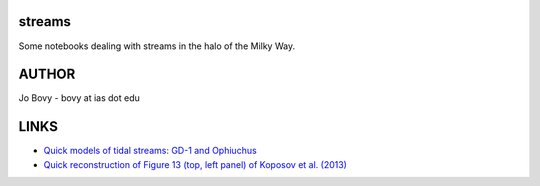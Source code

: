 streams
=======

Some notebooks dealing with streams in the halo of the Milky Way.

AUTHOR
======

Jo Bovy - bovy at ias dot edu

LINKS
=====

- `Quick models of tidal streams: GD-1 and Ophiuchus <http://nbviewer.ipython.org/github/jobovy/misc-notebooks/blob/master/streams/QuickGD1Ophiuchus-Apr15.ipynb?flush_cache=true>`__
- `Quick reconstruction of Figure 13 (top, left panel) of Koposov et al. (2013) <http://nbviewer.ipython.org/github/jobovy/misc-notebooks/blob/master/streams/Koposov10-Figure13.ipynb?flush_cache=true>`__
